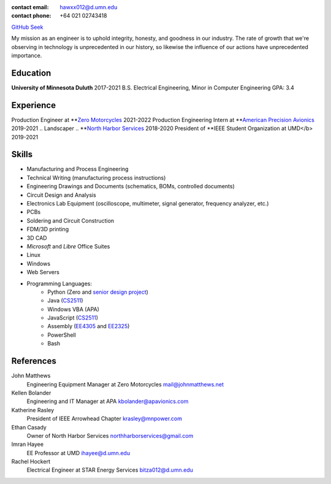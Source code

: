:contact email: hawxx012@d.umn.edu
:contact phone: +64 021 02743418

`GitHub <https://github.com/alexander-haw>`_
`Seek <https://www.seek.co.nz/profile/alexander-haw-a2Mavu3g1m>`_

My mission as an engineer is to uphold integrity, honesty, and goodness in our industry.
The rate of growth that we're observing in technology is unprecedented in our history, so likewise the influence of our actions have unprecedented importance.

Education
---------

**University of Minnesota Duluth** 2017-2021
B.S. Electrical Engineering, Minor in Computer Engineering
GPA: 3.4

Experience
----------

Production Engineer at **`Zero Motorcycles <"https://www.zeromotorcycles.com/>`_ 2021-2022
Production Engineering Intern at **`American Precision Avionics <"https://www.apavionics.com/>`_ 2019-2021
.. Landscaper
.. **`North Harbor Services <"https://northharborservices.com/>`_ 2018-2020
President of **IEEE Student Organization at UMD</b> 2019-2021

Skills
------

* Manufacturing and Process Engineering
* Technical Writing (manufacturing process instructions)
* Engineering Drawings and Documents (schematics, BOMs, controlled documents)
* Circuit Design and Analysis
* Electronics Lab Equipment (oscilloscope, multimeter, signal generator, frequency analyzer, etc.)
* PCBs
* Soldering and Circuit Construction
* FDM/3D printing
* 3D CAD
* *Microsoft* and *Libre* Office Suites
* Linux
* Windows
* Web Servers
* Programming Languages:
    * Python (Zero and `senior design project <#seniord>`_)
    * Java (`CS2511 <https://www.d.umn.edu/~tcolburn/cs2511/syllabus.xhtml>`_)
    * Windows VBA (APA)
    * JavaScript (`CS2511 <https://www.d.umn.edu/~tcolburn/cs2511/syllabus.xhtml>`_)
    * Assembly (`EE4305 <./pdf/ee4305.pdf>`_ and `EE2325 <./pdf/ee2325.pdf>`_)
    * PowerShell
    * Bash

References
----------

John Matthews
	Engineering Equipment Manager at Zero Motorcycles
	mail@johnmatthews.net

Kellen Bolander
	Engineering and IT Manager at APA
	kbolander@apavionics.com

Katherine Rasley
	President of IEEE Arrowhead Chapter
	krasley@mnpower.com

Ethan Casady
	Owner of North Harbor Services
	northharborservices@gmail.com

Imran Hayee
	EE Professor at UMD
	ihayee@d.umn.edu

Rachel Hockert
	Electrical Engineer at STAR Energy Services
	bitza012@d.umn.edu